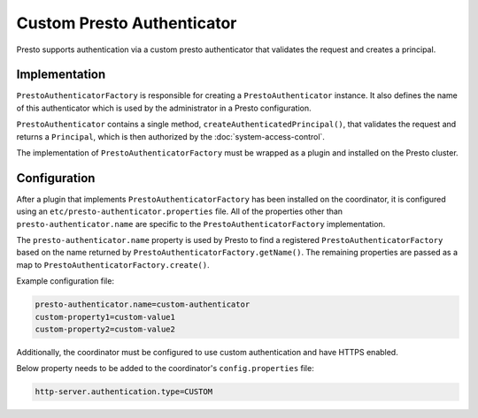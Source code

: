 ===========================
Custom Presto Authenticator
===========================

Presto supports authentication via a custom presto authenticator
that validates the request and creates a principal.

Implementation
--------------

``PrestoAuthenticatorFactory`` is responsible for creating a
``PrestoAuthenticator`` instance. It also defines the name of this
authenticator which is used by the administrator in a Presto configuration.

``PrestoAuthenticator`` contains a single method, ``createAuthenticatedPrincipal()``,
that validates the request and returns a ``Principal``, which is then
authorized by the :doc:`system-access-control`.

The implementation of ``PrestoAuthenticatorFactory`` must be wrapped
as a plugin and installed on the Presto cluster.

Configuration
-------------

After a plugin that implements ``PrestoAuthenticatorFactory`` has been
installed on the coordinator, it is configured using an
``etc/presto-authenticator.properties`` file. All of the
properties other than ``presto-authenticator.name`` are specific to the
``PrestoAuthenticatorFactory`` implementation.

The ``presto-authenticator.name`` property is used by Presto to find a
registered ``PrestoAuthenticatorFactory`` based on the name returned by
``PrestoAuthenticatorFactory.getName()``. The remaining properties are
passed as a map to ``PrestoAuthenticatorFactory.create()``.

Example configuration file:

.. code-block:: none

    presto-authenticator.name=custom-authenticator
    custom-property1=custom-value1
    custom-property2=custom-value2

Additionally, the coordinator must be configured to use custom authentication
and have HTTPS enabled.

Below property needs to be added to the coordinator's ``config.properties`` file:

.. code-block:: none

    http-server.authentication.type=CUSTOM

